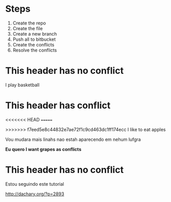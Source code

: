 * Steps

  1. Create the repo
  2. Create the file
  3. Create a new branch
  4. Push all to bitbucket
  5. Create the conflicts
  6. Resolve the conflicts
  
* This header has no conflict

  I play basketball

* This header has conflict
  

<<<<<<< HEAD
=======

>>>>>>> f7eed5e8c44832e7ae72f1c9cd463dc1ff174ecc
  I like to eat apples

  Vou mudara mais linahs
  nao estah aparecendo em nehum lufgra
  
  *Eu quero I want grapes as conflicts*
  
* This header has no conflict

  Estou seguindo este tutorial

  http://dachary.org/?p=2893
  
